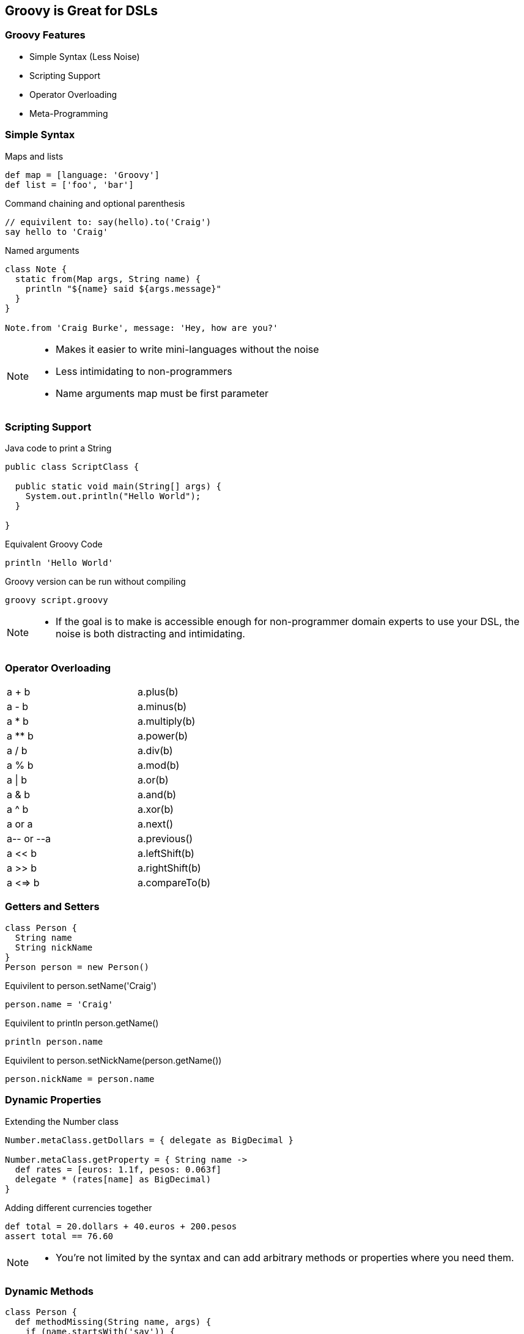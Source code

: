 == Groovy is Great for DSLs

=== Groovy Features

[.step]
* Simple Syntax (Less Noise)
* Scripting Support
* Operator Overloading
* Meta-Programming

=== Simple Syntax

[source,groovy,role='fragment']
.Maps and lists
----
def map = [language: 'Groovy']
def list = ['foo', 'bar']
----

[source,groovy,role='fragment']
.Command chaining and optional parenthesis
----
// equivilent to: say(hello).to('Craig')
say hello to 'Craig' 
----

[source,groovy,role='fragment']
.Named arguments
----
class Note {
  static from(Map args, String name) {
    println "${name} said ${args.message}"
  }
}

Note.from 'Craig Burke', message: 'Hey, how are you?'
----

[NOTE.speaker]
--
* Makes it easier to write mini-languages without the noise
* Less intimidating to non-programmers
* Name arguments map must be first parameter
--

=== Scripting Support

[source,java,role='fragment']
.Java code to print a String
----
public class ScriptClass {

  public static void main(String[] args) {
    System.out.println("Hello World");
  }

}
----

[source,groovy,role='fragment']
.Equivalent Groovy Code
----
println 'Hello World'
----

[source,bash,role='fragment']
.Groovy version can be run without compiling
----
groovy script.groovy
----

[NOTE.speaker]
--
* If the goal is to make is accessible enough for non-programmer domain experts to use your DSL, the noise is both distracting and intimidating.
--

=== Operator Overloading

[role='operators',width=50]
|===

| a + b       | a.plus(b)

| a - b       | a.minus(b)

| a * b       | a.multiply(b)

| a ** b      | a.power(b)

| a / b       | a.div(b)

| a % b       | a.mod(b) 

| a \| b       | a.or(b)

| a & b       | a.and(b)

| a ^ b       | a.xor(b)

| a++ or ++a  | a.next()

| a-- or --a  | a.previous()

| a << b      | a.leftShift(b)

| a >> b      | a.rightShift(b)

| a <=> b     | a.compareTo(b)

|===


=== Getters and Setters

[source,groovy,role='fragment']
----
class Person {
  String name
  String nickName
}
Person person = new Person()
----

[source,groovy,role='fragment']
.Equivilent to person.setName('Craig')
----
person.name = 'Craig' 
----

[source,groovy,role='fragment']
.Equivilent to println person.getName()
----
println person.name
----

[source,groovy,role='fragment']
.Equivilent to person.setNickName(person.getName())
----
person.nickName = person.name
----
 
=== Dynamic Properties

[source,groovy,role='fragment']
.Extending the Number class
----
Number.metaClass.getDollars = { delegate as BigDecimal }

Number.metaClass.getProperty = { String name ->
  def rates = [euros: 1.1f, pesos: 0.063f]
  delegate * (rates[name] as BigDecimal)
}
----

[source,groovy,role='fragment']
.Adding different currencies together
----
def total = 20.dollars + 40.euros + 200.pesos
assert total == 76.60
----

[NOTE.speaker]
--
* You’re not limited by the syntax and can add arbitrary methods or properties where you need them.
--

=== Dynamic Methods

[.source.groovy.fragment]
----
class Person {
  def methodMissing(String name, args) {
    if (name.startsWith('say')) {
      String message = (name - 'say').trim()
      println message
    }
  }
}
----

[.source.groovy.fragment]
.Trying out our dynamic method
----
Person you = new Person()
you.sayHello()
you."say Craig is Awesome"()
----

[NOTE.speaker]
--
* If you class implements GroovyInterceptable you can intercept all method calls (not just missing ones)
--

=== Closure Delegation

[source,groovy,role='fragment']
.Defining a simple closure
----
Closure myClosure = {
  name = 'Craig'
  printName()
}
----

[source,groovy,role='fragment']
.Methods and properties set to resolve to a NamePrinter object
----
class NamePrinter {
  String name

  void printName() {
    println "My Name is ${name}!!!"
  }
}

myClosure.delegate = new NamePrinter()
myClosure.resolveStrategy = Closure.DELEGATE_FIRST
myClosure()
----


